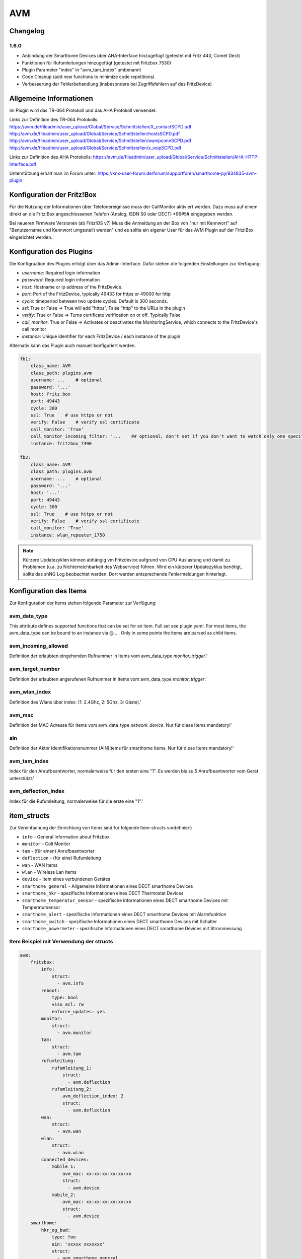 
AVM
###

Changelog
=========

1.6.0
-----

- Anbindung der Smarthome Devices über AHA-Interface hinzugefügt (getestet mit Fritz 440, Comet Dect)
- Funktionen für Rufumleitungen hinzugefügt (getestet mit Fritzbox 7530)
- Plugin Parameter "index" in "avm_tam_index" umbenannt
- Code Cleanup (add new functions to minimize code repetitions)
- Verbesserung der Fehlerbehandlung (insbesondere bei Zugriffsfehlern auf des FritzDevice)

Allgemeine Informationen
========================

Im Plugin wird das TR-064 Protokoll und das AHA Protokoll verwendet.

Links zur Definition des TR-064 Protokolls:
https://avm.de/fileadmin/user_upload/Global/Service/Schnittstellen/X_contactSCPD.pdf
http://avm.de/fileadmin/user_upload/Global/Service/Schnittstellen/hostsSCPD.pdf
http://avm.de/fileadmin/user_upload/Global/Service/Schnittstellen/wanipconnSCPD.pdf
http://avm.de/fileadmin/user_upload/Global/Service/Schnittstellen/x_voipSCPD.pdf


Links zur Definition des AHA Protokolls:
https://avm.de/fileadmin/user_upload/Global/Service/Schnittstellen/AHA-HTTP-Interface.pdf


Unterstützung erhält man im Forum unter: https://knx-user-forum.de/forum/supportforen/smarthome-py/934835-avm-plugin


Konfiguration der Fritz!Box
===========================

Für die Nutzung der Informationen über Telefonereignisse muss der CallMonitor aktiviert werden. Dazu muss auf
einem direkt an die Fritz!Box angeschlossenen Telefon (Analog, ISDN S0 oder DECT) \*96#5# eingegeben werden.

Bei neueren Firmware Versionen (ab Fritz!OS v7) Muss die Anmeldung an der Box von "nur mit Kennwort" auf "Benutzername
und Kennwort umgestellt werden" und es sollte ein eigener User für das AVM Plugin auf der Fritz!Box eingerichtet werden.

Konfiguration des Plugins
=========================

Die Konfigruation des Plugins erfolgt über das Admin-Interface.
Dafür stehen die folgenden Einstellungen zur Verfügung:

- `username`: Required login information
- `password`: Required login information
- `host`: Hostname or ip address of the FritzDevice.
- `port`: Port of the FritzDevice, typically 49433 for https or 49000 for http
- `cycle`: timeperiod between two update cycles. Default is 300 seconds.
- `ssl`: True or False => True will add "https", False "http" to the URLs in the plugin
- `verify`: True or False => Turns certificate verification on or off. Typically False
- `call_monitor`: True or False => Activates or deactivates the MonitoringService, which connects to the FritzDevice's call monitor
- `instance`: Unique identifier for each FritzDevice / each instance of the plugin

Alternativ kann das Plugin auch manuell konfiguriert werden.

.. code:: yaml

    fb1:
        class_name: AVM
        class_path: plugins.avm
        username: ...    # optional
        password: '...'
        host: fritz.box
        port: 49443
        cycle: 300
        ssl: True    # use https or not
        verify: False    # verify ssl certificate
        call_monitor: 'True'
        call_monitor_incoming_filter: "...    ## optional, don't set if you don't want to watch only one specific number with your call monitor"
        instance: fritzbox_7490

    fb2:
        class_name: AVM
        class_path: plugins.avm
        username: ...    # optional
        password: '...'
        host: '...'
        port: 49443
        cycle: 300
        ssl: True    # use https or not
        verify: False    # verify ssl certificate
        call_monitor: 'True'
        instance: wlan_repeater_1750

.. note:: Kürzere Updatezyklen können abhängig vm Fritzdevice aufgrund von CPU Auslastung und damit zu Problemen (u.a. zu Nichterreichbarkeit des Webservice) führen. Wird ein kürzerer Updatezyklus benötigt, sollte das shNG Log beobachtet werden. Dort werden entsprechende Fehlermeldungen hinterlegt.

Konfiguration des Items
=======================

Zur Konfiguration der Items stehen folgende Parameter zur Verfügung:

avm_data_type
-------------
This attribute defines supported functions that can be set for an item. Full set see plugin.yaml.
For most items, the avm_data_type can be bound to an instance via @... . Only in some points the items
are parsed as child items.

avm_incoming_allowed
--------------------
Definition der erlaubten eingehenden Rufnummer in Items vom avm_data_type `monitor_trigger`.'

avm_target_number
-----------------
Definition der erlaubten angerufenen Rufnummer in Items vom avm_data_type `monitor_trigger`.'

avm_wlan_index
--------------
Definition des Wlans über index: (1: 2.4Ghz, 2: 5Ghz, 3: Gäste).'

avm_mac
-------
Definition der MAC Adresse für Items vom avm_data_type `network_device`. Nur für diese Items mandatory!'

ain
---
Definition der Aktor Identifikationsnummer (AIN)Items für smarthome Items. Nur für diese Items mandatory!'

avm_tam_index
-------------
Index für den Anrufbeantworter, normalerweise für den ersten eine "1". Es werden bis zu 5 Anrufbeantworter vom Gerät unterstützt.'

avm_deflection_index
--------------------
Index für die Rufumleitung, normalerweise für die erste eine "1".'


item_structs
============
Zur Vereinfachung der Einrichtung von Items sind für folgende Item-structs vordefiniert:

- ``info``  -  General Information about Fritzbox
- ``monitor``  -  Coll Monitor
- ``tam``  -  (für einen) Anrufbeantworter
- ``deflection``  -  (für eine) Rufumleitung
- ``wan``  -  WAN Items
- ``wlan``  -  Wireless Lan Items
- ``device``  -  Item eines verbundenen Gerätes
- ``smarthome_general``  -  Allgemeine Informationen eines DECT smarthome Devices
- ``smarthome_hkr``  -  spezifische Informationen eines DECT Thermostat Devices
- ``smarthome_temperatur_sensor``  -  spezifische Informationen eines DECT smarthome Devices mit Temperatursensor
- ``smarthome_alert``  -  spezifische Informationen eines DECT smarthome Devices mit Alarmfunktion
- ``smarthome_switch``  -  spezifische Informationen eines DECT smarthome Devices mit Schalter
- ``smarthome_powermeter``  -  spezifische Informationen eines DECT smarthome Devices mit Strommessung

Item Beispiel mit Verwendung der structs
----------------------------------------

.. code:: yaml

    avm:
        fritzbox:
            info:
                struct:
                  - avm.info
            reboot:
                type: bool
                visu_acl: rw
                enforce_updates: yes
            monitor:
                struct:
                  - avm.monitor
            tam:
                struct:
                  - avm.tam
            rufumleitung:
                rufumleitung_1:
                    struct:
                      - avm.deflection
                rufumleitung_2:
                    avm_deflection_index: 2
                    struct:
                      - avm.deflection
            wan:
                struct:
                  - avm.wan
            wlan:
                struct:
                  - avm.wlan
            connected_devices:
                mobile_1:
                    avm_mac: xx:xx:xx:xx:xx:xx
                    struct:
                      - avm.device
                mobile_2:
                    avm_mac: xx:xx:xx:xx:xx:xx
                    struct:
                      - avm.device
        smarthome:
            hkr_og_bad:
                type: foo
                ain: 'xxxxx xxxxxxx'
                struct:
                  - avm.smarthome_general
                  - avm.smarthome_hkr
                  - avm.smarthome_temperatur_sensor

Plugin Funktionen
=================

cancel_call
-----------

Beendet einen aktiven Anruf.

get_call_origin
---------------

Gib den Namen des Telefons zurück, das aktuell als 'call origin' gesetzt ist.

.. code:: python

    phone_name = sh.fritzbox_7490.get_call_origin()


CURL for this function:
.. code:: bash

    curl --anyauth -u user:password "https://fritz.box:49443/upnp/control/x_voip" -H "Content-Type: text/xml; charset="utf-8"" -H "SoapAction:urn:dslforum-org:service:X_VoIP:1#X_AVM-DE_DialGetConfig" -d "<?xml version='1.0' encoding='utf-8'?><s:Envelope s:encodingStyle='http://schemas.xmlsoap.org/soap/encoding/' xmlns:s='http://schemas.xmlsoap.org/soap/envelope/'><s:Body><u:X_AVM-DE_DialGetConfig xmlns:u='urn:dslforum-org:service:X_VoIP:1' /></s:Body></s:Envelope>" -s -k


get_calllist
------------
Ermittelt ein Array mit dicts aller Einträge der Anrufliste (Attribute 'Id', 'Type', 'Caller', 'Called', 'CalledNumber', 'Name', 'Numbertype', 'Device', 'Port', 'Date',' Duration' (einige optional)).

get_contact_name_by_phone_number(phone_number)
----------------------------------------------
Durchsucht das Telefonbuch mit einer (vollständigen) Telefonnummer nach Kontakten. Falls kein Name gefunden wird, wird die Telefonnummer zurückgeliefert.

get_device_log_from_lua
-----------------------
Ermittelt die Logeinträge auf dem Gerät über die LUA Schnittstelle /query.lua?mq_log=logger:status/log.

get_device_log_from_tr064
-------------------------
Ermittelt die Logeinträge auf dem Gerät über die TR-064 Schnittstelle.

get_host_details
----------------
Ermittelt die Informationen zu einem Host an einem angegebenen Index.
dict keys: name, interface_type, ip_address, mac_address, is_active, lease_time_remaining

get_hosts
---------
Ermittelt ein Array mit den Details aller verbundenen Hosts. Verwendet wird die Funktion "get_host_details"

Beispiel einer Logik, die die Host von 3 verbundenen Geräten in eine Liste zusammenführt und in ein Item schreibt.
'avm.devices.device_list'

.. code:: python

    hosts = sh.fritzbox_7490.get_hosts(True)
    hosts_300 = sh.wlan_repeater_300.get_hosts(True)
    hosts_1750 = sh.wlan_repeater_1750.get_hosts(True)

    for host_300 in hosts_300:
        new = True
        for host in hosts:
            if host_300['mac_address'] == host['mac_address']:
                new = False
        if new:
            hosts.append(host_300)
    for host_1750 in hosts_1750:
        new = True
        for host in hosts:
            if host_1750['mac_address'] == host['mac_address']:
                new = False
        if new:
            hosts.append(host_1750)

    string = '<ul>'
    for host in hosts:
        device_string = '<li><strong>'+host['name']+':</strong> '+host['ip_address']+', '+host['mac_address']+'</li>'
        string += device_string

    string += '</ul>'
    sh.avm.devices.device_list(string)

get_phone_name
--------------
Gibt den Namen eines Telefons an einem Index zurück. Der zurückgegebene Wert kann in 'set_call_origin' verwendet werden.

.. code:: python

    phone_name = sh.fb1.get_phone_name(1)


get_phone_numbers_by_name(name)
-------------------------------
Durchsucht das Telefonbuch mit einem Namen nach nach Kontakten und liefert die zugehörigen Telefonnummern.

.. code:: python

    result_numbers = sh.fritzbox_7490.get_phone_numbers_by_name('Mustermann')
    result_string = ''
    keys = {'work': 'Geschäftlich', 'home': 'Privat', 'mobile': 'Mobil', 'fax_work': 'Fax', 'intern': 'Intern'}
    for contact in result_numbers:
        result_string += '<p><h2>'+contact+'</h2>'
        i = 0
        result_string += '<table>'
        while i < len(result_numbers[contact]):
            number = result_numbers[contact][i]['number']
            type_number = keys[result_numbers[contact][i]['type']]
            result_string += '<tr><td>' + type_number + ':</td><td><a href="tel:' + number + '" style="font-weight: normal;">' + number + '</a></td></tr>'
            i += 1
        result_string += '</table></p>'
    sh.general_items.number_search_results(result_string)

is_host_active
--------------
Prüft, ob eine MAC Adresse auf dem Gerät aktiv ist. Das kann bspw. für die Umsetzung einer Präsenzerkennung genutzt werden.

CURL for this function:
.. code:: bash

    curl --anyauth -u user:password "https://fritz.box:49443/upnp/control/hosts" -H "Content-Type: text/xml; charset="utf-8"" -H "SoapAction:urn:dslforum-org:service:Hosts:1#GetSpecificHostEntry" -d "<?xml version='1.0' encoding='utf-8'?><s:Envelope s:encodingStyle='http://schemas.xmlsoap.org/soap/encoding/' xmlns:s='http://schemas.xmlsoap.org/soap/envelope/'><s:Body><u:GetSpecificHostEntry xmlns:u='urn:dslforum-org:service:Hosts:1'><s:NewMACAddress>XX:XX:XX:XX:XX:XX</s:NewMACAddress></u:GetSpecificHostEntry></s:Body></s:Envelope>" -s -k

reboot
------
Startet das Gerät neu.

reconnect
---------
Verbindet das Gerät neu mit dem WAN (Wide Area Network).

set_call_origin
---------------
Setzt den 'call origin', bspw. vor dem Aufruf von 'start_call'. Typischerweise genutzt vor der Verwendung von "start_call".
Der Origin kann auch mit direkt am Fritzdevice eingerichtet werden: "Telefonie -> Anrufe -> Wählhilfe verwenden -> Verbindung mit dem Telefon".

.. code:: python

    sh.fb1.set_call_origin("<phone_name>")

start_call
----------
Startet einen Anruf an eine übergebene Telefonnummer (intern oder extern).

.. code:: python

    sh.fb1.start_call('0891234567')
    sh.fb1.start_call('**9')


wol(mac_address)
----------------
Sendet einen WOL (WakeOnLAN) Befehl an eine MAC Adresse.

get_number_of_deflections
-------------------------
Liefert die Anzahl der Rufumleitungen zurück.

get_deflection
--------------
Liefert die Details der Rufumleitung der angegebenen ID zurück (Default-ID = 0)

get_deflections
---------------
Liefert die Details aller Rufumleitungen zurück.

set_deflection_enable
---------------------
Schaltet die Rufumleitung mit angegebener ID an oder aus.



Web Interface
=============

Das avm Plugin verfügt über ein Webinterface, mit dessen Hilfe die Items die das Plugin nutzen
übersichtlich dargestellt werden.

.. important::

   Das Webinterface des Plugins kann mit SmartHomeNG v1.4.2 und davor **nicht** genutzt werden.
   Es wird dann nicht geladen. Diese Einschränkung gilt nur für das Webinterface. Ansonsten gilt
   für das Plugin die in den Metadaten angegebene minimale SmartHomeNG Version.


Aufruf des Webinterfaces
------------------------

Das Plugin kann aus dem Admin-IF aufgerufen werden. Dazu auf der Seite Plugins in der entsprechenden
Zeile das Icon in der Spalte **Web Interface** anklicken.

Im WebIF stehen folgende Reiter zur Verfügung:
 - AVM Items  -  Tabellarische Auflistung aller Items, die mit dem TR-064 Protokoll ausgelesen werden
 - AVM Smarthome Items  -  Tabellarische Auflistung aller Items, die mit dem AHA Protokoll ausgelesen werden (Items der Smarthome Geräte)
 - Plugin-API  -  Beschreibung der Plugin-API
 - Log-Einträge  -  Listung der Logeinträge der Fritzbox
 - Call Monitor Items  -  Tabellarische Auflistung des Anrufmonitors (nur wenn dieser konfiguriert ist)
 - AVM Smarthome Devices  -  Auflistung der mit der Fritzbox verbundenen Geräte